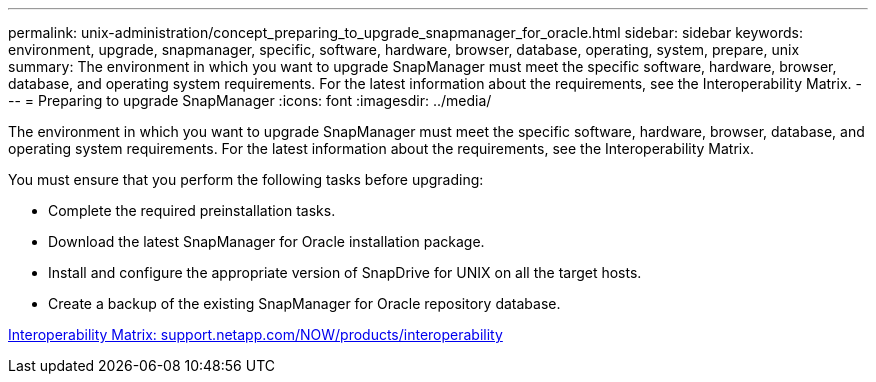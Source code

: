 ---
permalink: unix-administration/concept_preparing_to_upgrade_snapmanager_for_oracle.html
sidebar: sidebar
keywords: environment, upgrade, snapmanager, specific, software, hardware, browser, database, operating, system, prepare, unix
summary: The environment in which you want to upgrade SnapManager must meet the specific software, hardware, browser, database, and operating system requirements. For the latest information about the requirements, see the Interoperability Matrix.
---
= Preparing to upgrade SnapManager
:icons: font
:imagesdir: ../media/

[.lead]
The environment in which you want to upgrade SnapManager must meet the specific software, hardware, browser, database, and operating system requirements. For the latest information about the requirements, see the Interoperability Matrix.

You must ensure that you perform the following tasks before upgrading:

* Complete the required preinstallation tasks.
* Download the latest SnapManager for Oracle installation package.
* Install and configure the appropriate version of SnapDrive for UNIX on all the target hosts.
* Create a backup of the existing SnapManager for Oracle repository database.

http://support.netapp.com/NOW/products/interoperability/[Interoperability Matrix: support.netapp.com/NOW/products/interoperability]
